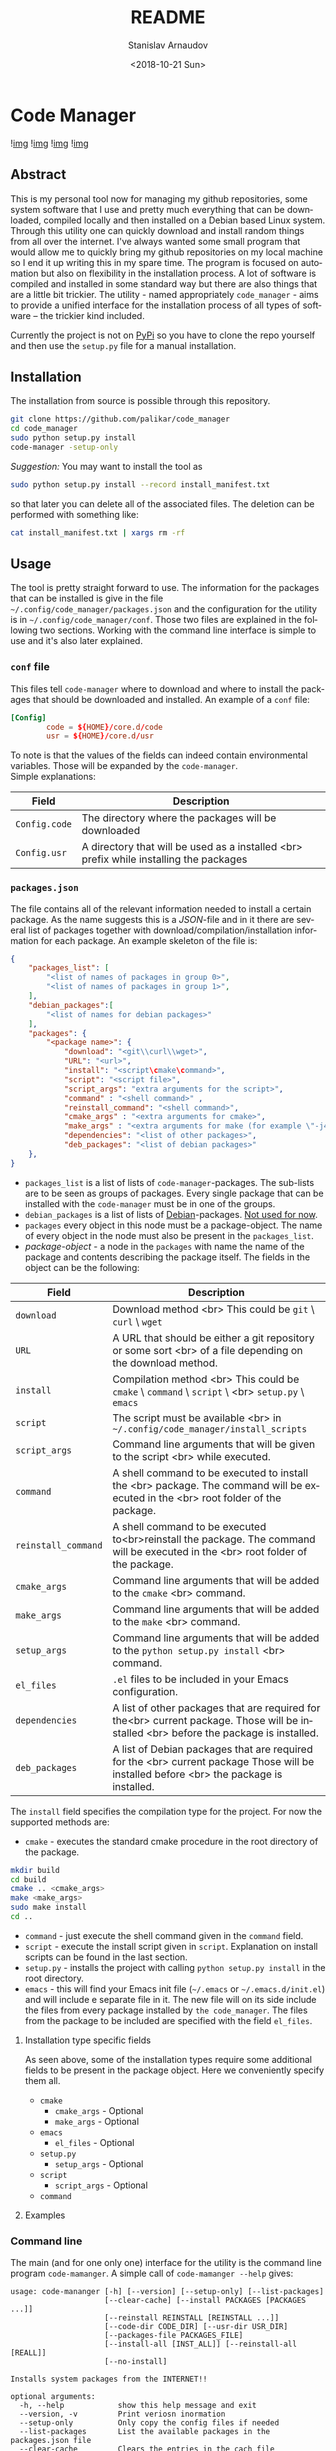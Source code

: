 
# #+OPTIONS: ':t *:t -:t ::t <:t H:3 \n:nil ^:t arch:headline author:t
# #+OPTIONS: broken-links:nil c:nil creator:nil d:(not "LOGBOOK")
# #+OPTIONS: date:t e:t email:nil f:t inline:t num:t p:nil pri:nil
# #+OPTIONS: prop:nil stat:t tags:t tasks:t tex:t timestamp:t title:t
#+OPTIONS: toc:nil todo:t |:t

#+TITLE: README
#+DATE: <2018-10-21 Sun>
#+AUTHOR: Stanislav Arnaudov
#+EMAIL: arnaud@localhost
#+LANGUAGE: en
#+SELECT_TAGS: export
#+EXCLUDE_TAGS: noexport
#+CREATOR: Emacs 26.1 (Org mode 9.1.13)




* Code Manager

![[https://travis-ci.org/palikar/code_manager.svg?branch=master][img]]
![[https://pyup.io/repos/github/palikar/code_manager/shield.svg][img]]
![[https://pyup.io/repos/github/palikar/code_manager/python-3-shield.svg][img]]
![[https://coveralls.io/repos/github/palikar/code_manager/badge.svg?branch=master][img]]

** Abstract
This is my personal tool now for managing my github repositories, some system software that I use and pretty much everything that can be downloaded, compiled locally and then installed on a Debian based Linux system. Through this utility one can quickly download and install random things from all over the internet. I've always wanted some small program that would allow me to quickly bring my github repositories on my local machine so I end it up writing this in my spare time. The program is focused on automation but also on flexibility in the installation process. A lot of software is compiled and installed in some standard way but there are also things that are a little bit trickier. The utility - named appropriately ~code_manager~ - aims to provide a unified interface for the installation process of all types of software -- the trickier kind included. 


Currently the project is not on [[https://pypi.org/][PyPi]] so you have to clone the repo yourself and then use the ~setup.py~ file for a manual installation.

** Installation

The installation from source is possible through this repository.
#+BEGIN_SRC sh
git clone https://github.com/palikar/code_manager
cd code_manager
sudo python setup.py install
code-manager -setup-only
#+END_SRC
/Suggestion:/ You may want to install the tool as
#+BEGIN_SRC sh
sudo python setup.py install --record install_manifest.txt
#+END_SRC
so that later you can delete all of the associated files. The deletion can be performed with something like:
#+BEGIN_SRC sh
cat install_manifest.txt | xargs rm -rf
#+END_SRC


** Usage

The tool is pretty straight forward to use. The information for the packages that can be installed is give in the file ~~/.config/code_manager/packages.json~ and the configuration for the utility is in ~~/.config/code_manager/conf~. Those two files are explained in the following two sections. Working with the command line interface is simple to use and it's also later explained.

*** ~conf~ file
This files tell ~code-manager~ where to download and where to install the packages that should be downloaded and installed. An example of a ~conf~ file:
#+BEGIN_SRC conf
[Config]
        code = ${HOME}/core.d/code
        usr = ${HOME}/core.d/usr
#+END_SRC
To note is that the values of the fields can indeed contain environmental variables. Those will be expanded by the ~code-manager~.
\\
Simple explanations:



| Field         | Description                                                                            |
|---------------+----------------------------------------------------------------------------------------|
|---------------+----------------------------------------------------------------------------------------|
| ~Config.code~ | The directory where the packages will be downloaded                                    |
|---------------+----------------------------------------------------------------------------------------|
| ~Config.usr~  | A directory that will be used as a installed <br> prefix while installing the packages |
|---------------+----------------------------------------------------------------------------------------|


*** ~packages.json~

The file contains all of the relevant information needed to install a certain package. As the name suggests this is a /JSON/-file and in it there are several list of packages together with download/compilation/installation information for each package. An example skeleton of the file is:
#+BEGIN_SRC json
{
    "packages_list": [
        "<list of names of packages in group 0>",
        "<list of names of packages in group 1>",
    ],
    "debian_packages":[
        "<list of names for debian packages>"
    ],
    "packages": {
        "<package name>": {
            "download": "<git\\curl\\wget>",
            "URL": "<url>",
            "install": "<script\cmake\command>",
            "script": "<script file>",
            "script_args": "extra arguments for the script>",
            "command" : "<shell command>" ,
            "reinstall_command": "<shell command>",
            "cmake_args" : "<extra arguments for cmake>",
            "make_args" : "<extra arguments for make (for example \"-j4\")>",
            "dependencies": "<list of other packages>",
            "deb_packages": "<list of debian packages>"
    },
}
#+END_SRC

- ~packages_list~ is a list of lists of ~code-manager~-packages. The sub-lists are to be seen as groups of packages. Every single package that can be installed with the ~code-manager~ must be in one of the groups. 
- ~debian_packages~ is a list of lists of [[https://www.debian.org/distrib/packages][Debian]]-packages. _Not used for now_.
- ~packages~ every object in this node must be a package-object. The name of every object in the node must also be present in the ~packages_list~.
- /package-object/ - a node in the ~packages~ with name the name of the package and contents describing the package itself. The fields in the object can be the following:
  

| Field               | Description                                                                                                                              |
|---------------------+------------------------------------------------------------------------------------------------------------------------------------------|
|---------------------+------------------------------------------------------------------------------------------------------------------------------------------|
| ~download~          | Download method <br> This could be ~git~ \ ~curl~ \ ~wget~                                                                               |
|---------------------+------------------------------------------------------------------------------------------------------------------------------------------|
| ~URL~               | A URL that should be either a git repository or some sort <br> of a file depending on the download method.                               |
|---------------------+------------------------------------------------------------------------------------------------------------------------------------------|
| ~install~           | Compilation\Installation method <br> This could be ~cmake~ \ ~command~ \ ~script~ \ <br> ~setup.py~ \ ~emacs~                            |
|---------------------+------------------------------------------------------------------------------------------------------------------------------------------|
| ~script~            | The script must be available <br> in ~~/.config/code_manager/install_scripts~                                                            |
|---------------------+------------------------------------------------------------------------------------------------------------------------------------------|
| ~script_args~       | Command line arguments that will be given to the script <br> while executed.                                                             |
|---------------------+------------------------------------------------------------------------------------------------------------------------------------------|
| ~command~           | A shell command to be executed to install the <br> package. The command will be executed in the <br> root folder of the package.         |
|---------------------+------------------------------------------------------------------------------------------------------------------------------------------|
| ~reinstall_command~ | A shell command to be executed to<br>reinstall the package. The command will be executed in the <br> root folder of the package.         |
|---------------------+------------------------------------------------------------------------------------------------------------------------------------------|
| ~cmake_args~        | Command line arguments that will be added to the ~cmake~ <br> command.                                                                   |
|---------------------+------------------------------------------------------------------------------------------------------------------------------------------|
| ~make_args~         | Command line arguments that will be added to the ~make~ <br> command.                                                                    |
|---------------------+------------------------------------------------------------------------------------------------------------------------------------------|
| ~setup_args~        | Command line arguments that will be added to the ~python setup.py install~ <br> command.                                                 |
|---------------------+------------------------------------------------------------------------------------------------------------------------------------------|
| ~el_files~          | ~.el~ files to be included in your Emacs configuration.                                                                                  |
|---------------------+------------------------------------------------------------------------------------------------------------------------------------------|
| ~dependencies~      | A list of other packages that are required for the<br> current package. Those will be installed <br> before the package is installed.    |
|---------------------+------------------------------------------------------------------------------------------------------------------------------------------|
| ~deb_packages~      | A list of Debian packages that are required for the  <br>  current package Those will be installed before <br> the package is installed. |
|---------------------+------------------------------------------------------------------------------------------------------------------------------------------|

The ~install~ field specifies the compilation\installation type for the project. For now the supported methods are:
- ~cmake~ - executes the standard cmake procedure in the root directory of the package.
#+BEGIN_SRC sh
mkdir build
cd build
cmake .. <cmake_args>
make <make_args>
sudo make install
cd ..
#+END_SRC
- ~command~ - just execute the shell command given in the ~command~ field.
- ~script~ - execute the install script given in ~script~. Explanation on install scripts can be found in the last section.
- ~setup.py~ - installs the project with calling ~python setup.py install~ in the root directory.
- ~emacs~ - this will find your Emacs init file (=~/.emacs= or =~/.emacs.d/init.el=) and will include e separate file in it. The new file will on its side include the files from every package installed by =the code_manager=. The files from the package to be included are specified with the field ~el_files~.
**** Installation type specific fields
As seen above, some of the installation types require some additional fields to be present in the package object. Here we conveniently specify them all.
- ~cmake~
  + ~cmake_args~ - Optional
  + ~make_args~ - Optional
- ~emacs~
  + ~el_files~ - Optional
- ~setup.py~
  + ~setup_args~ - Optional
- ~script~
  + ~script_args~ - Optional
- ~command~

**** Examples



*** Command line
The main (and for one only one) interface for the utility is the command line program ~code-mamanger~. A simple call of ~code-mamanger --help~ gives:
#+BEGIN_EXAMPLE
usage: code-mananger [-h] [--version] [--setup-only] [--list-packages]
                     [--clear-cache] [--install PACKAGES [PACKAGES ...]]
                     [--reinstall REINSTALL [REINSTALL ...]]
                     [--code-dir CODE_DIR] [--usr-dir USR_DIR]
                     [--packages-file PACKAGES_FILE]
                     [--install-all [INST_ALL]] [--reinstall-all [REALL]]
                     [--no-install]

Installs system packages from the INTERNET!!

optional arguments:
  -h, --help            show this help message and exit
  --version, -v         Print veriosn inormation
  --setup-only          Only copy the config files if needed
  --list-packages       List the available packages in the packages.json file
  --clear-cache         Clears the entries in the cach file
  --install PACKAGES [PACKAGES ...]
                        Packages to install
  --reinstall REINSTALL [REINSTALL ...]
                        Packages to reinstall
  --code-dir CODE_DIR   A folder to put the source of the packages
  --usr-dir USR_DIR     A folder to install the packages
  --packages-file PACKAGES_FILE
                        File to read the packages from
  --install-all [INST_ALL]
                        Install all packages in --packages from the given
                        group
  --reinstall-all [REALL]
                        Reinstall all packages in --packages from the given
                        group
  --no-install          If present, packages will only be downloaded

#+END_EXAMPLE

The majority of the arguments are self-explanatory. The following table presents explanations for some of the other ones.

| Argument                | Description                                                                                                                       |
|-------------------------+-----------------------------------------------------------------------------------------------------------------------------------|
| ~--install <packages>~  | A list of packages to be installed by the utility.<br> Each package must be present in proper format in the ~pacakges.json~ file. |
|-------------------------+-----------------------------------------------------------------------------------------------------------------------------------|
| ~--install-all <group>~ | A group number (as specified in ~pacakges.json~). All of the packages in the coresponding group will be installed.                |
|-------------------------+-----------------------------------------------------------------------------------------------------------------------------------|


~--reinstall~ and ~--reinstall-all~ function analogously.


** Installation scripts
If the installation type of a package is set to ~script~, a custom user defined script will be used for the compilation/installation of a package. All of the install scripts must be put in the ~~/.config/code_manager/install_scripts~ folder. Those custom install scripts are a nice way making the whole utility as flexible as possible. If the specific piece of software you want to manage through ~code-manager~ has a long and tedious non standard way of compiling/installing, you can abstract all of that away in a shell-script file.
\\
After downloading (or cloning) the given URL, the specified script will be executed at the root of the package's folder. If the package is to be installed at a specific prefix, ~-p <prefix>~ will be passed to the script. If the package is being reinstalled, ~-r~ will be passed to the script. A nice template for a installation script can be:
#+BEGIN_SRC sh
#!/bin/bash
usage() { echo "Usage: $0 [-r] [-p preffix]" 1>&2; exit 1; }

while getopts ":rp:" o; do
    case "${o}" in
        r) reinstall=true;;
        p) prefix=${OPTARG};;
        *) usage;;
    esac
done
shift $((OPTIND-1))


[ -z ${reinstall+x} ] && reinstall=false
[ -z ${prefix+x} ] && prefix="/usr/local"

echo "###########################"
echo "### Script for <module> ###"
echo "###########################"

if [ $reinstall = "false" ] ; then
    echo "Installing."
else
    echo "Reinstalling."
fi

echo "Install prefix: ${prefix}"
echo "Script finished"
#+END_SRC

